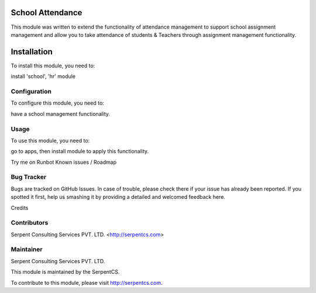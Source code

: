 ====================
School Attendance
====================


This module was written to extend the functionality of attendance management to support school assignment management and allow you to take attendance of students & Teachers through assignment management functionality.

=============
Installation
=============

To install this module, you need to:

install 'school', 'hr' module


Configuration
=============

To configure this module, you need to:

have a school management functionality.

Usage
=====

To use this module, you need to:

go to apps, then install module to apply this functionality.

Try me on Runbot
Known issues / Roadmap

Bug Tracker
===========

Bugs are tracked on GitHub Issues. In case of trouble, please check there if your issue has already been reported. If you spotted it first, help us smashing it by providing a detailed and welcomed feedback here.

Credits

Contributors
============

Serpent Consulting Services PVT. LTD. <http://serpentcs.com>

Maintainer
==========

Serpent Consulting Services PVT. LTD.

This module is maintained by the SerpentCS.

To contribute to this module, please visit http://serpentcs.com.
